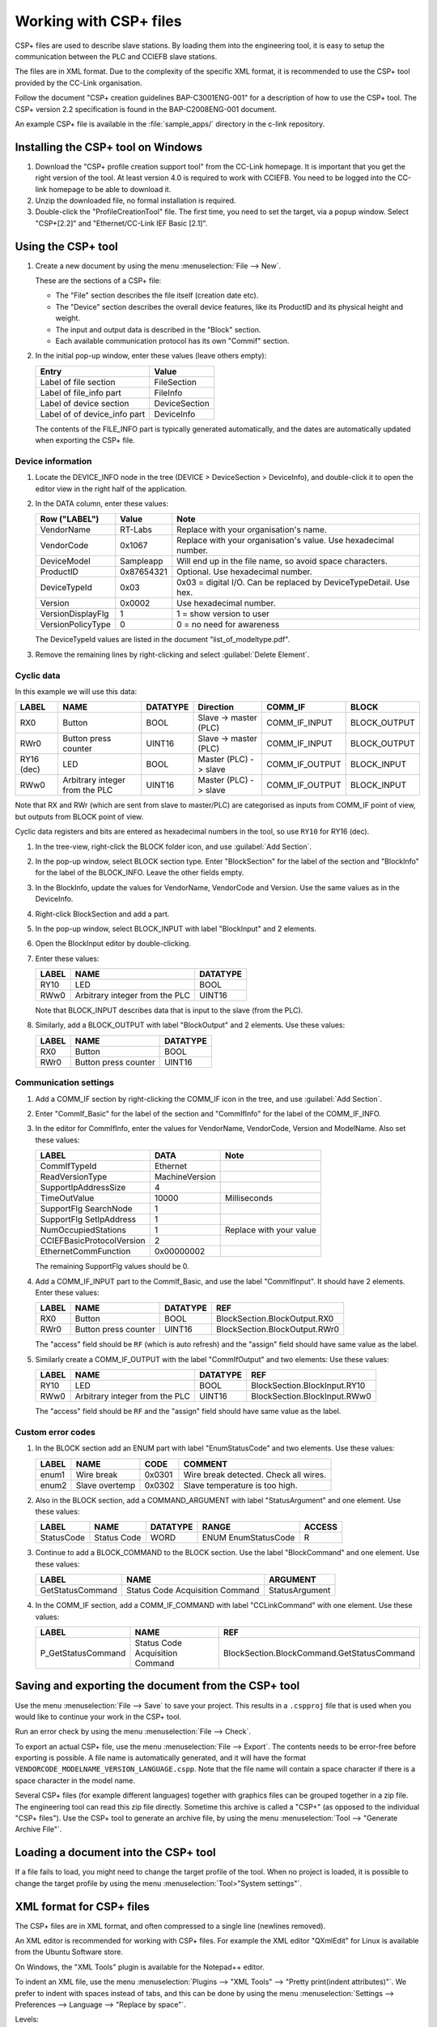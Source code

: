 Working with CSP+ files
=======================
CSP+ files are used to describe slave stations. By loading them into the
engineering tool, it is easy to setup the communication between the PLC and
CCIEFB slave stations.

The files are in XML format. Due to the complexity of the specific XML format,
it is recommended to use the CSP+ tool provided by the CC-Link organisation.

Follow the document "CSP+ creation guidelines BAP-C3001ENG-001" for a description
of how to use the CSP+ tool.
The CSP+ version 2.2 specification is found in the BAP-C2008ENG-001 document.

An example CSP+ file is available in the :file:`sample_apps/` directory
in the c-link repository.


Installing the CSP+ tool on Windows
-----------------------------------
#. Download the "CSP+ profile creation support tool" from the CC-Link
   homepage. It is important that you get the right version of the tool.
   At least version 4.0 is required to work with CCIEFB. You need to be logged into the
   CC-link homepage to be able to download it.

#. Unzip the downloaded file, no formal installation is required.

#. Double-click the "ProfileCreationTool" file. The first time, you need to set the
   target, via a popup window. Select "CSP+[2.2]" and "Ethernet/CC-Link IEF
   Basic [2.1]".


Using the CSP+ tool
--------------------
#. Create a new document by using the menu :menuselection:`File --> New`.

   These are the sections of a CSP+ file:

   * The "File" section describes the file itself (creation date etc).
   * The "Device" section describes the overall device features, like its
     ProductID and its physical height and weight.
   * The input and output data is described in the "Block" section.
   * Each available communication protocol has its own "Commif" section.

#. In the initial pop-up window, enter these values (leave others empty):

   =================================== ===============
   Entry                               Value
   =================================== ===============
   Label of file section               FileSection
   Label of file_info part             FileInfo
   Label of device section             DeviceSection
   Label of of device_info part        DeviceInfo
   =================================== ===============

   The contents of the FILE_INFO part is typically generated automatically,
   and the dates are automatically updated when exporting the CSP+ file.

Device information
``````````````````

#. Locate the DEVICE_INFO node in the tree (DEVICE > DeviceSection > DeviceInfo),
   and double-click it to open the editor view in the right half of the application.

#. In the DATA column, enter these values:

   ====================== ================= ==================================================================
   Row ("LABEL")          Value             Note
   ====================== ================= ==================================================================
   VendorName             RT-Labs           Replace with your organisation's name.
   VendorCode             0x1067            Replace with your organisation's value. Use hexadecimal number.
   DeviceModel            Sampleapp         Will end up in the file name, so avoid space characters.
   ProductID              0x87654321        Optional. Use hexadecimal number.
   DeviceTypeId           0x03              0x03 = digital I/O. Can be replaced by DeviceTypeDetail. Use hex.
   Version                0x0002            Use hexadecimal number.
   VersionDisplayFlg      1                 1 = show version to user
   VersionPolicyType      0                 0 = no need for awareness
   ====================== ================= ==================================================================

   The DeviceTypeId values are listed in the document "list_of_modeltype.pdf".

#. Remove the remaining lines by right-clicking and select :guilabel:`Delete Element`.


Cyclic data
```````````
In this example we will use this data:

=========== =============================== ========= ===================== ============== ==============
LABEL       NAME                            DATATYPE  Direction             COMM_IF        BLOCK
=========== =============================== ========= ===================== ============== ==============
RX0         Button                          BOOL      Slave -> master (PLC) COMM_IF_INPUT  BLOCK_OUTPUT
RWr0        Button press counter            UINT16    Slave -> master (PLC) COMM_IF_INPUT  BLOCK_OUTPUT
RY16 (dec)  LED                             BOOL      Master (PLC) -> slave COMM_IF_OUTPUT BLOCK_INPUT
RWw0        Arbitrary integer from the PLC  UINT16    Master (PLC) -> slave COMM_IF_OUTPUT BLOCK_INPUT
=========== =============================== ========= ===================== ============== ==============

Note that RX and RWr (which are sent from slave to master/PLC) are categorised
as inputs from COMM_IF point of view, but outputs from BLOCK point of view.

Cyclic data registers and bits are entered as hexadecimal numbers in the tool,
so use ``RY10`` for RY16 (dec).

#. In the tree-view, right-click the BLOCK folder icon, and use :guilabel:`Add Section`.

#. In the pop-up window, select BLOCK section type. Enter "BlockSection" for the
   label of the section and "BlockInfo" for the label of the BLOCK_INFO.
   Leave the other fields empty.

#. In the BlockInfo, update the values for VendorName, VendorCode and Version.
   Use the same values as in the DeviceInfo.

#. Right-click BlockSection and add a part.

#. In the pop-up window, select BLOCK_INPUT with label "BlockInput" and 2 elements.

#. Open the BlockInput editor by double-clicking.

#. Enter these values:

   ======= =============================== =========
   LABEL   NAME                            DATATYPE
   ======= =============================== =========
   RY10    LED                             BOOL
   RWw0    Arbitrary integer from the PLC  UINT16
   ======= =============================== =========

   Note that BLOCK_INPUT describes data that is input to the slave (from the PLC).

#. Similarly, add a BLOCK_OUTPUT with label "BlockOutput" and 2 elements.
   Use these values:

   ======= ======================= =========
   LABEL   NAME                    DATATYPE
   ======= ======================= =========
   RX0     Button                  BOOL
   RWr0    Button press counter    UINT16
   ======= ======================= =========


Communication settings
``````````````````````
#. Add a COMM_IF section by right-clicking the COMM_IF icon in the tree, and
   use :guilabel:`Add Section`.

#. Enter "CommIf_Basic" for the label of the section and "CommIfInfo" for the
   label of the COMM_IF_INFO.

#. In the editor for CommIfInfo, enter the values for VendorName, VendorCode,
   Version and ModelName. Also set these values:

   ========================== ================= =========================
   LABEL                      DATA              Note
   ========================== ================= =========================
   CommIfTypeId               Ethernet
   ReadVersionType            MachineVersion
   SupportIpAddressSize       4
   TimeOutValue               10000             Milliseconds
   SupportFlg SearchNode      1
   SupportFlg SetIpAddress    1
   NumOccupiedStations        1                 Replace with your value
   CCIEFBasicProtocolVersion  2
   EthernetCommFunction       0x00000002
   ========================== ================= =========================

   The remaining SupportFlg values should be 0.

#. Add a COMM_IF_INPUT part to the CommIf_Basic, and use the label "CommIfInput".
   It should have 2 elements. Enter these values:

   ======= =============================== ========== ==============================
   LABEL   NAME                            DATATYPE   REF
   ======= =============================== ========== ==============================
   RX0     Button                          BOOL       BlockSection.BlockOutput.RX0
   RWr0    Button press counter            UINT16     BlockSection.BlockOutput.RWr0
   ======= =============================== ========== ==============================

   The "access" field should be ``RF`` (which is auto refresh) and the "assign"
   field should have same value as the label.

#. Similarly create a COMM_IF_OUTPUT with the label "CommIfOutput" and two elements:
   Use these values:

   ======= =============================== ========== ==============================
   LABEL   NAME                            DATATYPE   REF
   ======= =============================== ========== ==============================
   RY10    LED                             BOOL       BlockSection.BlockInput.RY10
   RWw0    Arbitrary integer from the PLC  UINT16     BlockSection.BlockInput.RWw0
   ======= =============================== ========== ==============================

   The "access" field should be ``RF`` and the "assign" field should have
   same value as the label.


Custom error codes
``````````````````
#. In the BLOCK section add an ENUM part with label "EnumStatusCode" and two elements.
   Use these values:

   ======== ================= ======== ===========================================
   LABEL    NAME              CODE     COMMENT
   ======== ================= ======== ===========================================
   enum1    Wire break        0x0301   Wire break detected. Check all wires.
   enum2    Slave overtemp    0x0302   Slave temperature is too high.
   ======== ================= ======== ===========================================

#. Also in the BLOCK section, add a COMMAND_ARGUMENT with label "StatusArgument"
   and one element. Use these values:

   =========== ============== ======== ==================== ========
   LABEL       NAME           DATATYPE RANGE                ACCESS
   =========== ============== ======== ==================== ========
   StatusCode  Status Code    WORD     ENUM EnumStatusCode  R
   =========== ============== ======== ==================== ========

#. Continue to add a BLOCK_COMMAND to the BLOCK section. Use the label
   "BlockCommand" and one element. Use these values:

   ================= ================================ =================
   LABEL             NAME                             ARGUMENT
   ================= ================================ =================
   GetStatusCommand  Status Code Acquisition Command  StatusArgument
   ================= ================================ =================

#. In the COMM_IF section, add a COMM_IF_COMMAND with label "CCLinkCommand" with
   one element. Use these values:

   ==================== ================================ ===========================================
   LABEL                NAME                             REF
   ==================== ================================ ===========================================
   P_GetStatusCommand   Status Code Acquisition Command  BlockSection.BlockCommand.GetStatusCommand
   ==================== ================================ ===========================================


Saving and exporting the document from the CSP+ tool
----------------------------------------------------
Use the menu :menuselection:`File --> Save` to save your project. This results in a ``.cspproj``
file that is used when you would like to continue your work in the CSP+ tool.

Run an error check by using the menu :menuselection:`File --> Check`.

To export an actual CSP+ file, use the menu :menuselection:`File --> Export`.
The contents needs to be error-free before exporting is possible.
A file name is automatically generated, and it will have the format
``VENDORCODE_MODELNAME_VERSION_LANGUAGE.cspp``. Note that the file name will
contain a space character if there is a space character in the model name.

Several CSP+ files (for example different languages) together with graphics
files can be grouped together in a zip file.
The engineering tool can read this zip file directly. Sometime this archive
is called a "CSP+" (as opposed to the individual "CSP+ files").
Use the CSP+ tool to generate an archive file, by using the menu
:menuselection:`Tool --> "Generate Archive File"`.


Loading a document into the CSP+ tool
-------------------------------------
If a file fails to load, you might need to change the target profile of the tool.
When no project is loaded, it is possible to change the target profile by
using the menu :menuselection:`Tool>"System settings"`.


XML format for CSP+ files
-------------------------
The CSP+ files are in XML format, and often compressed to a single line
(newlines removed).

An XML editor is recommended for working with CSP+ files.
For example the XML editor "QXmlEdit" for Linux is available from the Ubuntu
Software store.

On Windows, the "XML Tools" plugin is available for the Notepad++ editor.

To indent an XML file, use the menu
:menuselection:`Plugins --> "XML Tools" --> "Pretty print(indent attributes)"`.
We prefer to indent with spaces instead of tabs, and this can be done by using the menu
:menuselection:`Settings --> Preferences --> Language --> "Replace by space"`.

Levels:

* Section

   * Part

      * Element (Note that this contains several levels of XML tags)

Each entry in the XML file has information on the field type etc. This
example describes the vendor name, and is called one "Element" in CSP+
nomenclature:

.. code-block:: xml

   <p:deviceInfoMember label="VendorName">
      <p:label2>
         <p:item>Vendor_name</p:item>
      </p:label2>
      <p:category>
         <p:item>COMMON</p:item>
      </p:category>
      <p:name>
         <p:item>Vendor name</p:item>
      </p:name>
      <p:datatype>
         <p:item>STRING_U(64)</p:item>
      </p:datatype>
      <p:data>
         <p:item>RT-Labs AB</p:item>
      </p:data>
   </p:deviceInfoMember>

The XML element hierarchy is here given by the typical ``label`` attributes::

   profile
      FileSection
         FileInfo
            CreateDate
            CreateTime
            ModDate
            ModTime
            Language
            FileVersion
            CCLinkFamilyProfileVersion    2.1 or later
      DeviceSection
         DeviceInfo
            VendorName
            VendorCodedata
            DeviceModel
            ProductID
            DeviceTypeID
            DeviceTypeDetail
            Version
            VersionDisplayFlg
            VersionPolicyType
            DisplayVersionValue
            DeviceConfigurationID
            VersionComment
            ReferenceURL
            URLInfo
            Outline                       Human readable description
            Feature
            SpecList                      List of human readable strings
            PowerSupplyVoltage
            ConsumptionCurrent            in mA
            IconFileName
            GraphicsFileName
            Height                        String including unit
            Width
            Depth
            Weight                        String including unit
            Price                         String including currency
      BlockSection
         BlockInfo
            VendorName
            VendorCode
            Version
         BlockInput
            RY00
            RY01
         BlockOutput
            RX00
            RX01
            RWr00
            RWr01
         BlockCommand
            GetStatusCommand
         EnumStatusCode
            enum1
            enum2
         StatusArgument
            StatusCode
      CommIf_Basic (or CommifSection)
         CommIfInfo
            VendorName
            VendorCode
            CommIFTypeID                     Ethernet for CCIEFB
            Version
            ReadVersionType                  MachineVersion for CCIEFB
            SupportIpAddressSize             4
            TimeOutValue
            SupportFlg_SearchNode            1 for CCIEFB
            SupportFlg_SetIPAddress
            SupportFlg_CompareDeviceInfo
            SupportFlg_GetParam
            SupportFlg_SetParam
            SupportFlg_StartSetParam
            SupportFlg_EndSetParam
            SupportFlg_CancelSetParam
            SupportFlg_ReadStatus
            SupportFlg_GetCommSetting
            SupportFlg_ReadStatus2
            DevModel
            NumOccupiedStations               1 to 4
            CCIEFBasicProtocolVersion         typically 2
            EthernetCommFunction              CCIEFB: 0x00000002 (bit 1 = true)
         CCLinkCommand
            P_GetStatusCommand
         CommifInput
            RX00
            RX01
            RWr00
            RWr01
         CommifOutput
            RY00
            RY01
            RWw00
            RWw01
         CommIfParam
            p_OutputsHoldClear
            p_ModuleIdentification
         Struct

There might be several ``CommIF``. Each supported type of CC-Link
communication protocol has its own COMM_IF section in the CSP+ file.

The hierarchy of XML elements:

.. code-block:: xml

   <p:profile>
      <p:file label="FileSection">
         <p:comment>
            <p:item>
         <p:fileInfo label="FileInfo">
            <p:fileInfoMember label="LABEL FOR THE MEMBER">
               <p:label2>
                  <p:item>
               <p:category>
                  <p:item>
               <p:name>
                  <p:item>
               <p:datatype>
                  <p:item>
               <p:data>
                  <p:item>
      <p:device label="DeviceSection">
         <p:deviceInfo label="DeviceInfo">
            <p:deviceInfoMember label="LABEL FOR THE MEMBER">
               <p:label2>
                  <p:item>
               <p:category>
                  <p:item>
               <p:name>
                  <p:item>
               <p:datatype>
                  <p:item>
               <p:data>
                  <p:item>
      <p:block label="BlockSection">
         <p:blockInfo label="BlockInfo">
            <p:blockInfoMember label="LABEL FOR THE MEMBER">
               <p:label2>
                  <p:item>
               <p:category>
                  <p:item>
               <p:name>
                  <p:item>
               <p:datatype>
                  <p:item>
               <p:data>
                  <p:item>
         <p:blockParameter label="BlockParameter">
            <p:blockParameterMember>
               <p:category>
                  <p:item>
               <p:name>
                  <p:item>
               <p:datatype>
                  <p:item>
               <p:default>
                  <p:item>
               <p:range>
                  <p:enumRefItem>
               <p:access>
                  <p:item>
         <p:enum label="EnumStatusCode">
            <p:enumMember>
               <p:name>
                  <p:item>
               <p:code>
                  <p:item>
         <p:blockInput label="BlockInput">
            <p:blockInputMember>
               <p:category>
                  <p:item>
               <p:name>
                  <p:item>
               <p:datatype>
                  <p:item>
         <p:blockOutput label="BlockOutput">
            <p:blockOutputMember>
               <p:category>
                  <p:item>
               <p:name>
                  <p:item>
               <p:datatype>
                  <p:item>
      <p:commIf label=CommIfSection">
         <p:commIfInfo label="CommIfInfo">
            <p:commIfInfoMember label="LABEL FOR THE MEMBER">
               <p:label2>
                  <p:item>
               <p:category>
                  <p:item>
               <p:name>
                  <p:item>
               <p:datatype>
                  <p:item>
               <p:data>
                  <p:item>
         <p:commIfInput label="CommIfInput">
            <p:commIfInputMember>
               <p:category>
                  <p:item>
               <p:name>
                  <p:item>
               <p:datatype>
                  <p:item>
               <p:access>
                  <p:item>
               <p:assign>
                  <p:item>
               <p:ref>                 optional
                  <p:item>
         <p:commIfOutput label="CommIfOutput">
            <p:commIfOutputMember>
               <p:category>            optional
                  <p:item>
               <p:name>
                  <p:item>
               <p:datatype>
                  <p:item>
               <p:access>
                  <p:item>
               <p:assign>
                  <p:item>
               <p:ref>                 optional
                  <p:item>
         <p:commIfParameter label="CommIfParameter">
            <p:commIfParameterMember>
               <p:category>
                  <p:item>
               <p:name>
                  <p:item>
               <p:datatype>
                  <p:item>             optional
                  <p:structRefItem>    optional
               <p:default>
                  <p:item>
               <p:access>
                  <p:item>
               <p:assign>
                  <p:item>
               <p:ref>
                  <p:item>
               <p:comment>
                  <p:item>
         <p:struct>
            <p:structMember>
               <p:label2>              optional
                  <p:item>
               <p:category>            optional
                  <p:item>
               <p:name>
                  <p:item>
               <p:datatype>
                  <p:item>
               <p:offset>
                  <p:item>
               <p:comment>             optional
                  <p:item>
         <p:enum>
            <p:enumMember>
               <p:label2>
                  <p:item>
               <p:name>
                  <p:item>
               <p:code>
                  <p:item>
